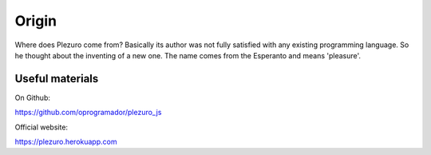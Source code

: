 Origin
======

Where does Plezuro come from? Basically its author was not fully satisfied with any existing programming language.
So he thought about the inventing of a new one. The name comes from the Esperanto and means 'pleasure'.

================
Useful materials
================

On Github:

https://github.com/oprogramador/plezuro_js

Official website:

https://plezuro.herokuapp.com
